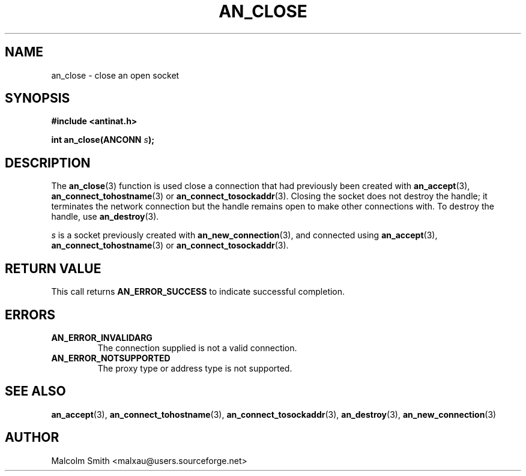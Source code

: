.TH AN_CLOSE 3 2005-01-02 "Antinat" "Antinat Programmer's Manual"
.SH NAME
.PP
an_close - close an open socket
.SH SYNOPSIS
.PP
.B #include <antinat.h>
.sp
.BI "int an_close(ANCONN " s ");"
.SH DESCRIPTION
.PP
The
.BR an_close (3)
function is used close a connection that had previously been created with
.BR an_accept (3),
.BR an_connect_tohostname (3)
or
.BR an_connect_tosockaddr (3).
Closing the socket does not destroy the handle; it terminates the network
connection but the handle remains open to make other connections with. To
destroy the handle, use
.BR an_destroy (3).
.PP
.I s
is a socket previously created with
.BR an_new_connection (3),
and connected using
.BR an_accept (3),
.BR an_connect_tohostname (3)
or
.BR an_connect_tosockaddr (3).
.SH RETURN VALUE
.PP
This call returns
.B AN_ERROR_SUCCESS
to indicate successful completion.
.SH ERRORS
.TP
.B AN_ERROR_INVALIDARG
The connection supplied is not a valid connection.
.TP
.B AN_ERROR_NOTSUPPORTED
The proxy type or address type is not supported.
.SH "SEE ALSO"
.PP
.BR an_accept (3),
.BR an_connect_tohostname (3),
.BR an_connect_tosockaddr (3),
.BR an_destroy (3),
.BR an_new_connection (3)
.SH AUTHOR
.PP
Malcolm Smith <malxau@users.sourceforge.net>
